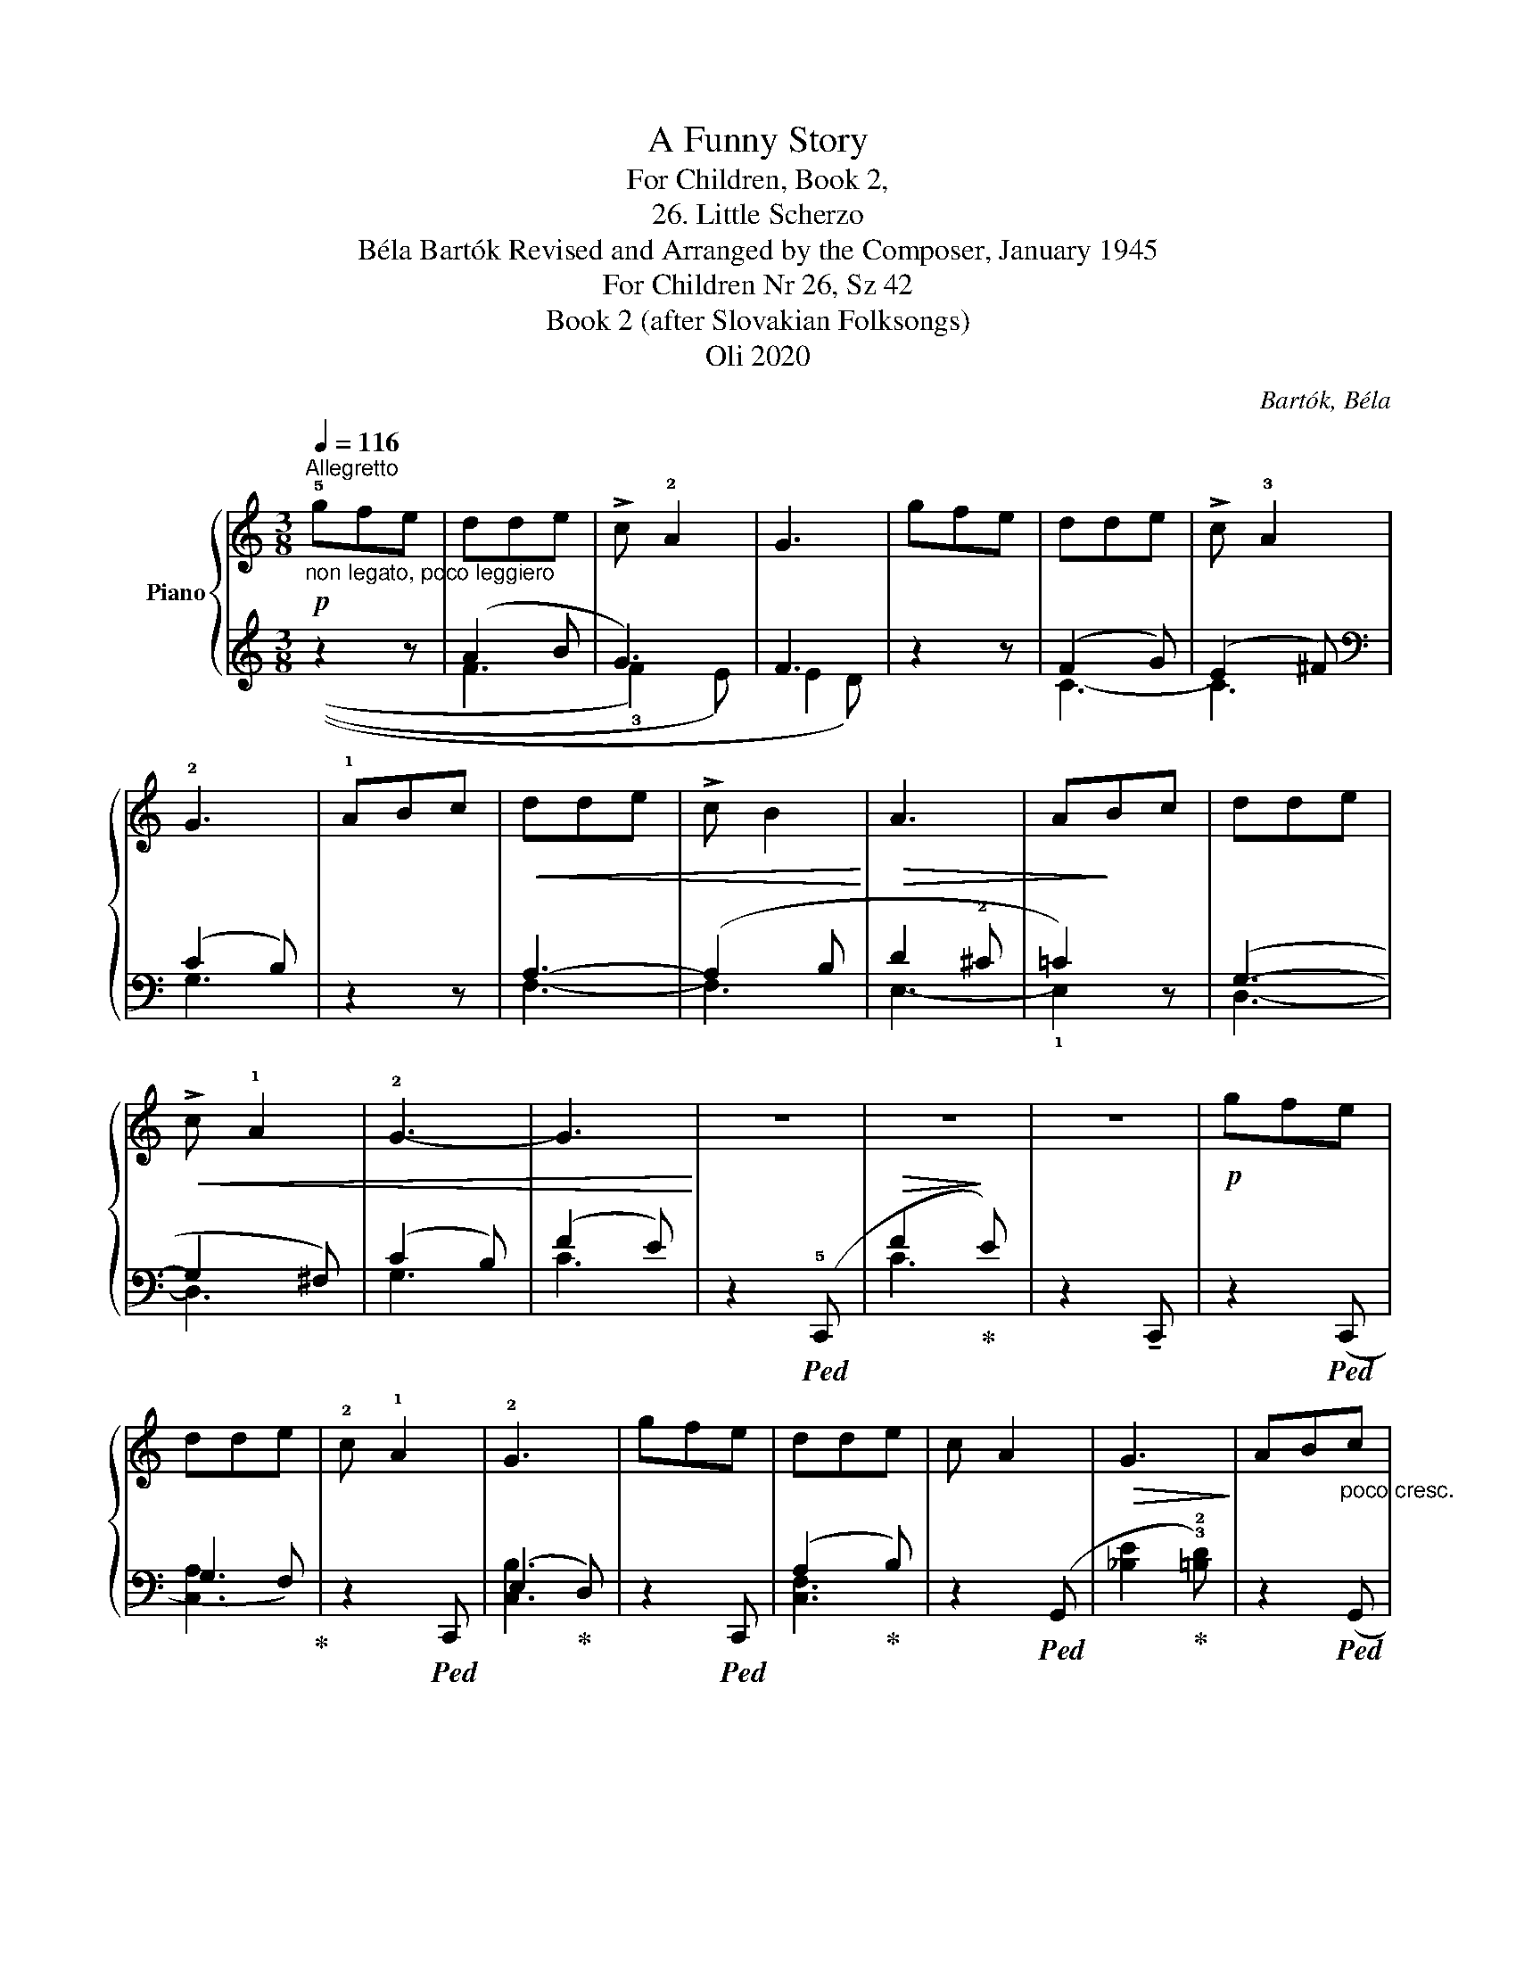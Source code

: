 X:1
T:A Funny Story
T:For Children, Book 2,
T:26. Little Scherzo
T:Béla Bartók Revised and Arranged by the Composer, January 1945 
T:For Children Nr 26, Sz 42 
T:Book 2 (after Slovakian Folksongs)
T:Oli 2020
C:Bartók, Béla
Z:Oli 2020
%%score { 1 | ( 2 3 ) }
L:1/8
Q:1/4=116
M:3/8
K:C
V:1 treble nm="Piano"
V:2 treble 
V:3 treble 
V:1
"^Allegretto"!p!"_non legato, poco leggiero" !5!gfe | dde | !>!c !2!A2 | G3 | gfe | dde | %6
 !>!c !3!A2 | !2!G3 | !1!ABc |!<(! dde | !>!c B2!<)! |!>(! A3 | A!>)!Bc | dde |!<(! !>!c !1!A2 | %15
 !2!G3- | G3!<)! | z3 | z3 | z3 |!p! gfe | dde | !2!c !1!A2 | !2!G3 | gfe | dde | c A2 | %27
!>(! G3!>)! | AB"_poco cresc."c | dde | c B2 | A3 | ABc | dde | c A2 |"_dim." G3 | z3 | z3 | z3 | %39
 z3 |] %40
V:2
 z2 z | (A2 B | G3) | F3 | z2 z | (F2 G) | (E2 ^F) |[K:bass] (C2 B,) | z2 z | A,3- | (A,2 B, | %11
 D2 !2!^C | =C2) z | (G,3- | G,2 ^F,) | (C2 B,) | (F2 E) | z2!ped! (!5!C,, | %18
!>(! F2!ped-up!!>)! E) | z2 !tenuto!C,, | z2!ped! (C,, | G,2 F,)!ped-up! | z2!ped! C,, | %23
 (E,2!ped-up! D,) | z2!ped! C,, | (A,2!ped-up! B,) | z2!ped! (G,, | %27
 !1
4
![_B,E]2!ped-up! !3!!2![=B,D]) | z2!ped! (G,, | A,2!ped-up! ^G,) | z2!ped! (E,, | %31
 D2!ped-up! ^C) | z2!ped! (D,, | G,2!ped-up! ^F,) | z2 (G,, | C2 B,) | z2"^m.d." (!5!C,, | %37
 !5
2
1
!F2 E) | z2!pp! (!5!C,, | !5
2
1
!F2 E) |] %40
V:3
 x3 | ((!2
4
!F3 | !3!F2) E) | (!2
3
!E2 D) | x3 | !2
5
!C3- | C3 |[K:bass] !1
4
!G,3 | x3 | %9
 !3
4
!F,3- | F,3 | !1
5
!E,3- | !1!E,2 x | !2
5
!D,3- | D,3 | !1
4
!G,3 | !1
4
!C3 | x3 | %18
 !1
4
!C3 | x3 | x3 | !1
2
5
![C,A,]3 | x3 | !1
3
5
![C,B,]3 | x3 | !2
3
5
![C,F,]3 | x3 | x3 | %28
 x3 | !1
3
!F,3 | x3 | !1
4
!A,3 | x3 | !1
2
5
![D,C]3 | x3 | !1
2
5
![G,F]3 | x3 | [G,C]3 | x3 | %39
 [G,C]3 |] %40

